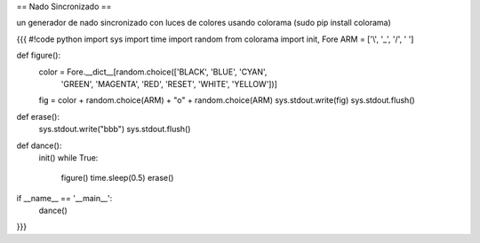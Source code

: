 == Nado Sincronizado ==

un generador de nado sincronizado con luces de colores usando colorama (sudo pip install colorama)

{{{
#!code python
import sys
import time
import random
from colorama import init, Fore
ARM = ['\\', '_', '/', ' ']

def figure():
    color = Fore.__dict__[random.choice(['BLACK', 'BLUE', 'CYAN',
        'GREEN', 'MAGENTA', 'RED', 'RESET', 'WHITE', 'YELLOW'])]
    fig = color + random.choice(ARM) + "o" + random.choice(ARM)
    sys.stdout.write(fig)
    sys.stdout.flush()

def erase():
    sys.stdout.write("\b\b\b")
    sys.stdout.flush()

def dance():
    init()
    while True:
        figure()
        time.sleep(0.5)
        erase()

if __name__ == '__main__':
    dance()
}}}
